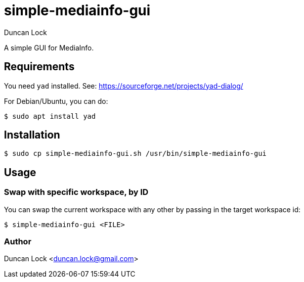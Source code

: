 # simple-mediainfo-gui
:author: Duncan Lock

A simple GUI for MediaInfo. 

## Requirements

You need `yad`  installed. See: https://sourceforge.net/projects/yad-dialog/

For Debian/Ubuntu, you can do:

```shell
$ sudo apt install yad
```

## Installation

```shell
$ sudo cp simple-mediainfo-gui.sh /usr/bin/simple-mediainfo-gui
```

## Usage

### Swap with specific workspace, by ID

You can swap the current workspace with any other by passing in the target workspace id:

```shell
$ simple-mediainfo-gui <FILE>
```

### Author

Duncan Lock <duncan.lock@gmail.com>